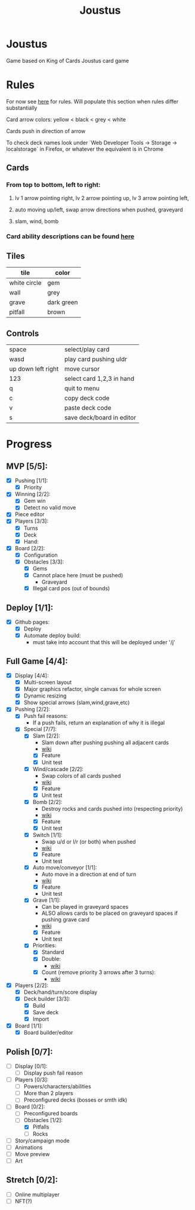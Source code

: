 #+TITLE: Joustus
#+HTML_HEAD: <link rel="stylesheet" type="text/css" href="${SERVE_LOCATION_DOC}style.css" />
#+OPTIONS: html-postamble:nil
#+OPTIONS: num:nil

* Joustus
**** Game based on King of Cards Joustus card game

* Rules

**** For now see [[https://shovelknight.fandom.com/wiki/Joustus#Rules][here]] for rules.  Will populate this section when rules differ substantially
**** Card arrow colors: yellow < black < grey < white
**** Cards push in direction of arrow
**** To check deck names look under `Web Developer Tools -> Storage -> localstorage` in Firefox, or whatever the equivalent is in Chrome

** Cards

[[file:../static/joustus-card-example.png]]

*** From top to bottom, left to right:
**** lv 1 arrow pointing right, lv 2 arrow pointing up, lv 3 arrow pointing left,
**** auto moving up/left, swap arrow directions when pushed, graveyard
**** slam, wind, bomb
*** Card ability descriptions can be found [[https://shovelknight.fandom.com/wiki/Joustus#Abilities][here]]

** Tiles

  | tile         | color      |
  |--------------+------------|
  | white circle | gem        |
  | wall         | grey       |
  | grave        | dark green |
  | pitfall      | brown      |

** Controls

|--------------------+---------------------------|
| space              | select/play card          |
| wasd               | play card pushing uldr    |
| up down left right | move cursor               |
| 123                | select card 1,2,3 in hand |
| q                  | quit to menu              |
| c                  | copy deck code            |
| v                  | paste deck code           |
| s                  | save deck/board in editor |
|--------------------+---------------------------|

* Progress
  :PROPERTIES:
  :CUSTOM_ID: ProgressSection
  :END:
** MVP [5/5]:
   - [X] Pushing [1/1]:
     - [X] Priority
   - [X] Winning [2/2]:
     - [X] Gem win
     - [X] Detect no valid move
   - [X] Piece editor
   - [X] Players [3/3]:
     - [X] Turns
     - [X] Deck
     - [X] Hand:
   - [X] Board [2/2]:
     - [X] Configuration
     - [X] Obstacles [3/3]:
       - [X] Gems
       - [X] Cannot place here (must be pushed)
         - Graveyard
       - [X] Illegal card pos (out of bounds)
** Deploy [1/1]:
   - [X] Github pages:
     - [X] Deploy
     - [X] Automate deploy build:
       - must take into account that this will be deployed under '/j'
** Full Game [4/4]:
   - [X] Display [4/4]:
     - [X] Multi-screen layout
     - [X] Major graphics refactor, single canvas for whole screen
     - [X] Dynamic resizing
     - [X] Show special arrows (slam,wind,grave,etc)
   - [X] Pushing [2/2]:
     - [X] Push fail reasons:
       - If a push fails, return an explanation of why it is illegal
     - [X] Special [7/7]:
       - [X] Slam [2/2]:
         - Slam down after pushing pushing all adjacent cards
         - [[https://shovelknight.fandom.com/wiki/Slam][wiki]]
         - [X] Feature
         - [X] Unit test
       - [X] Wind/cascade [2/2]:
         - Swap colors of all cards pushed
         - [[https://shovelknight.fandom.com/wiki/Cascade][wiki]]
         - [X] Feature
         - [X] Unit test
       - [X] Bomb [2/2]:
         - Destroy rocks and cards pushed into (respecting priority)
         - [[https://shovelknight.fandom.com/wiki/Bomb_Arrow][wiki]]
         - [X] Feature
         - [X] Unit test
       - [X] Switch [1/1]:
         - Swap u/d or l/r (or both) when pushed
         - [[https://shovelknight.fandom.com/wiki/Switch][wiki]]
         - [X] Feature
         - Unit test
       - [X] Auto move/conveyor [1/1]:
         - Auto move in a direction at end of turn
         - [[https://shovelknight.fandom.com/wiki/Conveyor_Arrow][wiki]]
         - [X] Feature
         - Unit test
       - [X] Grave [1/1]:
         - Can be played in graveyard spaces
         - ALSO allows cards to be placed on graveyard spaces if pushing grave card
         - [[https://shovelknight.fandom.com/wiki/Grave][wiki]]
         - [X] Feature
         - Unit test
       - [X] Priorities:
         - [X] Standard
         - [X] Double:
           - [[https://shovelknight.fandom.com/wiki/Double_Arrow][wiki]]
         - [X] Count (remove priority 3 arrows after 3 turns):
           - [[https://shovelknight.fandom.com/wiki/Count_Arrow][wiki]]
   - [X] Players [2/2]:
     - [X] Deck/hand/turn/score display
     - [X] Deck builder [3/3]:
       - [X] Build
       - [X] Save deck
       - [X] Import
   - [X] Board [1/1]:
     - [X] Board builder/editor
** Polish [0/7]:
   - [ ] Display [0/1]:
     - [ ] Display push fail reason
   - [ ] Players [0/3]:
     - [ ] Powers/characters/abilities
     - [ ] More than 2 players
     - [ ] Preconfigured decks (bosses or smth idk)
   - [-] Board [0/2]:
     - [ ] Preconfigured boards
     - [-] Obstacles [1/2]:
       - [X] Pitfalls
       - [ ] Rocks
   - [ ] Story/campaign mode
   - [ ] Animations
   - [ ] Move preview
   - [ ] Art
** Stretch [0/2]:
   - [ ] Online multiplayer
   - [ ] NFT(?)
